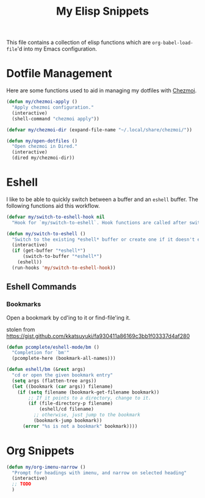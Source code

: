 #+title: My Elisp Snippets

This file contains a collection of elisp functions which are ~org-babel-load-file~'d into my Emacs configuration.

* Dotfile Management
Here are some functions used to aid in managing my dotfiles with [[https://www.chezmoi.io/][Chezmoi]].

#+begin_src emacs-lisp
(defun my/chezmoi-apply ()
  "Apply chezmoi configuration."
  (interactive)
  (shell-command "chezmoi apply"))

(defvar my/chezmoi-dir (expand-file-name "~/.local/share/chezmoi/"))

(defun my/open-dotfiles ()
  "Open chezmoi in Dired."
  (interactive)
  (dired my/chezmoi-dir))
#+end_src

* Eshell
I like to be able to quickly switch between a buffer and an ~eshell~ buffer.
The following functions aid this workflow.

#+begin_src emacs-lisp
(defvar my/switch-to-eshell-hook nil
  "Hook for `my/switch-to-eshell`. Hook functions are called after switching to eshell.")

(defun my/switch-to-eshell ()
  "Switch to the existing *eshell* buffer or create one if it doesn't exist."
  (interactive)
  (if (get-buffer "*eshell*")
      (switch-to-buffer "*eshell*")
    (eshell))
  (run-hooks 'my/switch-to-eshell-hook))
#+end_src

** Eshell Commands
*** Bookmarks
Open a bookmark by cd'ing to it or find-file'ing it.

stolen from https://gist.github.com/kkatsuyuki/fa930411a86169c3bb1f03337d4af280
#+begin_src emacs-lisp
(defun pcomplete/eshell-mode/bm ()
  "Completion for `bm'"
  (pcomplete-here (bookmark-all-names)))

(defun eshell/bm (&rest args)
  "cd or open the given bookmark entry"
  (setq args (flatten-tree args))
  (let ((bookmark (car args)) filename)
    (if (setq filename (bookmark-get-filename bookmark))
        ;; If it points to a directory, change to it.
        (if (file-directory-p filename)
            (eshell/cd filename)
          ;; otherwise, just jump to the bookmark
          (bookmark-jump bookmark))
      (error "%s is not a bookmark" bookmark))))
#+end_src

* Org Snippets
#+begin_src emacs-lisp
(defun my/org-imenu-narrow ()
  "Prompt for headings with imenu, and narrow on selected heading"
  (interactive)
  ;; TODO
  )
#+end_src
